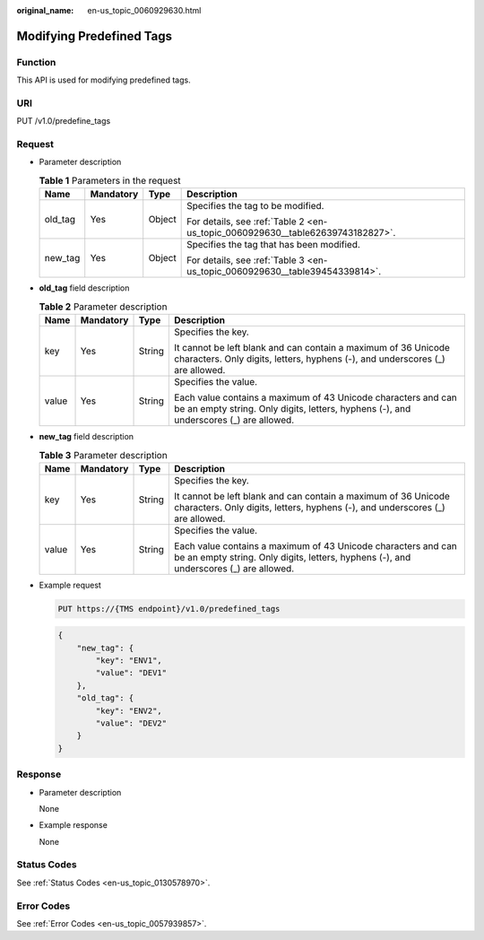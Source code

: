 :original_name: en-us_topic_0060929630.html

.. _en-us_topic_0060929630:

Modifying Predefined Tags
=========================

Function
--------

This API is used for modifying predefined tags.

URI
---

PUT /v1.0/predefine_tags

Request
-------

-  Parameter description

   .. table:: **Table 1** Parameters in the request

      +-----------------+-----------------+-----------------+--------------------------------------------------------------------------------+
      | Name            | Mandatory       | Type            | Description                                                                    |
      +=================+=================+=================+================================================================================+
      | old_tag         | Yes             | Object          | Specifies the tag to be modified.                                              |
      |                 |                 |                 |                                                                                |
      |                 |                 |                 | For details, see :ref:`Table 2 <en-us_topic_0060929630__table62639743182827>`. |
      +-----------------+-----------------+-----------------+--------------------------------------------------------------------------------+
      | new_tag         | Yes             | Object          | Specifies the tag that has been modified.                                      |
      |                 |                 |                 |                                                                                |
      |                 |                 |                 | For details, see :ref:`Table 3 <en-us_topic_0060929630__table39454339814>`.    |
      +-----------------+-----------------+-----------------+--------------------------------------------------------------------------------+

-  **old_tag** field description

   .. _en-us_topic_0060929630__table62639743182827:

   .. table:: **Table 2** Parameter description

      +-----------------+-----------------+-----------------+--------------------------------------------------------------------------------------------------------------------------------------------------------+
      | Name            | Mandatory       | Type            | Description                                                                                                                                            |
      +=================+=================+=================+========================================================================================================================================================+
      | key             | Yes             | String          | Specifies the key.                                                                                                                                     |
      |                 |                 |                 |                                                                                                                                                        |
      |                 |                 |                 | It cannot be left blank and can contain a maximum of 36 Unicode characters. Only digits, letters, hyphens (-), and underscores (_) are allowed.        |
      +-----------------+-----------------+-----------------+--------------------------------------------------------------------------------------------------------------------------------------------------------+
      | value           | Yes             | String          | Specifies the value.                                                                                                                                   |
      |                 |                 |                 |                                                                                                                                                        |
      |                 |                 |                 | Each value contains a maximum of 43 Unicode characters and can be an empty string. Only digits, letters, hyphens (-), and underscores (_) are allowed. |
      +-----------------+-----------------+-----------------+--------------------------------------------------------------------------------------------------------------------------------------------------------+

-  **new_tag** field description

   .. _en-us_topic_0060929630__table39454339814:

   .. table:: **Table 3** Parameter description

      +-----------------+-----------------+-----------------+--------------------------------------------------------------------------------------------------------------------------------------------------------+
      | Name            | Mandatory       | Type            | Description                                                                                                                                            |
      +=================+=================+=================+========================================================================================================================================================+
      | key             | Yes             | String          | Specifies the key.                                                                                                                                     |
      |                 |                 |                 |                                                                                                                                                        |
      |                 |                 |                 | It cannot be left blank and can contain a maximum of 36 Unicode characters. Only digits, letters, hyphens (-), and underscores (_) are allowed.        |
      +-----------------+-----------------+-----------------+--------------------------------------------------------------------------------------------------------------------------------------------------------+
      | value           | Yes             | String          | Specifies the value.                                                                                                                                   |
      |                 |                 |                 |                                                                                                                                                        |
      |                 |                 |                 | Each value contains a maximum of 43 Unicode characters and can be an empty string. Only digits, letters, hyphens (-), and underscores (_) are allowed. |
      +-----------------+-----------------+-----------------+--------------------------------------------------------------------------------------------------------------------------------------------------------+

-  Example request

   .. code-block:: text

      PUT https://{TMS endpoint}/v1.0/predefined_tags

   .. code-block::

      {
          "new_tag": {
              "key": "ENV1",
              "value": "DEV1"
          },
          "old_tag": {
              "key": "ENV2",
              "value": "DEV2"
          }
      }

Response
--------

-  Parameter description

   None

-  Example response

   None

Status Codes
------------

See :ref:`Status Codes <en-us_topic_0130578970>`.

Error Codes
-----------

See :ref:`Error Codes <en-us_topic_0057939857>`.
